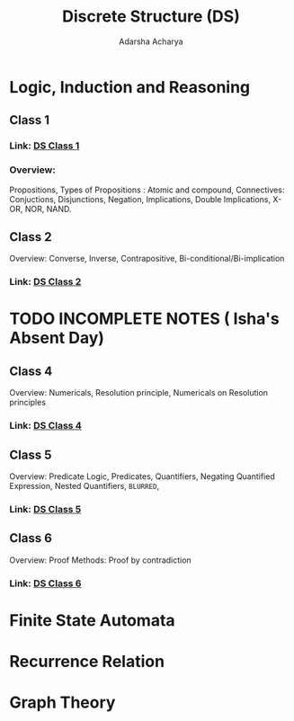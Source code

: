 :PROPERTIES:
:ID:       868a4235-ade9-400c-b0b5-916779ddcddc
:END:
#+title: Discrete Structure (DS)
#+Author:Adarsha Acharya

* Logic, Induction and Reasoning
** Class 1
*** Link: [[/home/chilly/Documents/PDFs/DS1.pdf][  DS Class 1  ]]
*** Overview:
Propositions, Types of Propositions : Atomic and compound, Connectives: Conjuctions, Disjunctions, Negation, Implications, Double Implications, X-OR, NOR, NAND.

** Class 2
Overview: Converse, Inverse, Contrapositive, Bi-conditional/Bi-implication
*** Link: [[/home/chilly/Documents/PDFs/DS2.pdf][  DS Class 2  ]]

* TODO INCOMPLETE NOTES ( Isha's Absent Day)

** Class 4
Overview: Numericals, Resolution principle, Numericals on Resolution principles
*** Link: [[/home/chilly/Documents/PDFs/DS4.pdf][  DS Class 4  ]]

** Class 5
Overview: Predicate Logic,  Predicates, Quantifiers, Negating Quantified Expression, Nested Quantifiers, =BLURRED=, 
*** Link: [[/home/chilly/Documents/PDFs/DS5.pdf][  DS Class 5  ]]

** Class 6
Overview: Proof Methods:  Proof by contradiction
*** Link: [[/home/chilly/Documents/PDFs/DS6.pdf][  DS Class 6  ]]

* Finite State Automata

* Recurrence Relation

* Graph Theory
